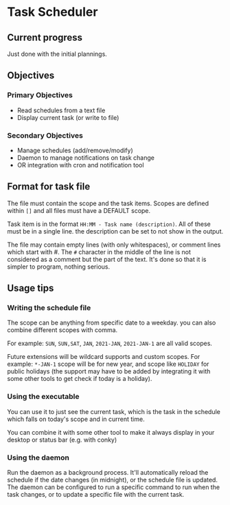 * Task Scheduler
** Current progress
   Just done with the initial plannings.
** Objectives
*** Primary Objectives
   - Read schedules from a text file
   - Display current task (or write to file)
*** Secondary Objectives
   - Manage schedules (add/remove/modify)
   - Daemon to manage notifications on task change
   - OR integration with cron and notification tool
** Format for task file
   The file must contain the scope and the task items.
   Scopes are defined within ~[]~ and all files must have a DEFAULT scope.

   Task item is in the format ~HH:MM - Task name (description)~.
   All of these must be in a single line. the description can be set to not show in the output.

   The file may contain empty lines (with only whitespaces), or comment lines which start with #. The ~#~ character in the middle of the line is not considered as a comment but the part of the text.
   It's done so that it is simpler to program, nothing serious.

** Usage tips
*** Writing the schedule file
   The scope can be anything from specific date to a weekday. you can also combine different scopes with comma.

   For example: ~SUN~, ~SUN,SAT~, ~JAN~, ~2021-JAN~, ~2021-JAN-1~ are all valid scopes.

   Future extensions will be wildcard supports and custom scopes.
   For example: ~*-JAN-1~ scope will be for new year, and scope like ~HOLIDAY~ for public holidays (the support may have to be added by integrating it with some other tools to get check if today is a holiday).

*** Using the executable
   You can use it to just see the current task, which is the task in the schedule which falls on today's scope and in current time.

   You can combine it with some other tool to make it always display in your desktop or status bar (e.g. with conky)

   
*** Using the daemon
    Run the daemon as a background process. It'll automatically reload the schedule if the date changes (in midnight), or the schedule file is updated.
    The daemon can be configured to run a specific command to run when the task changes, or to update a specific file with the current task.
   

